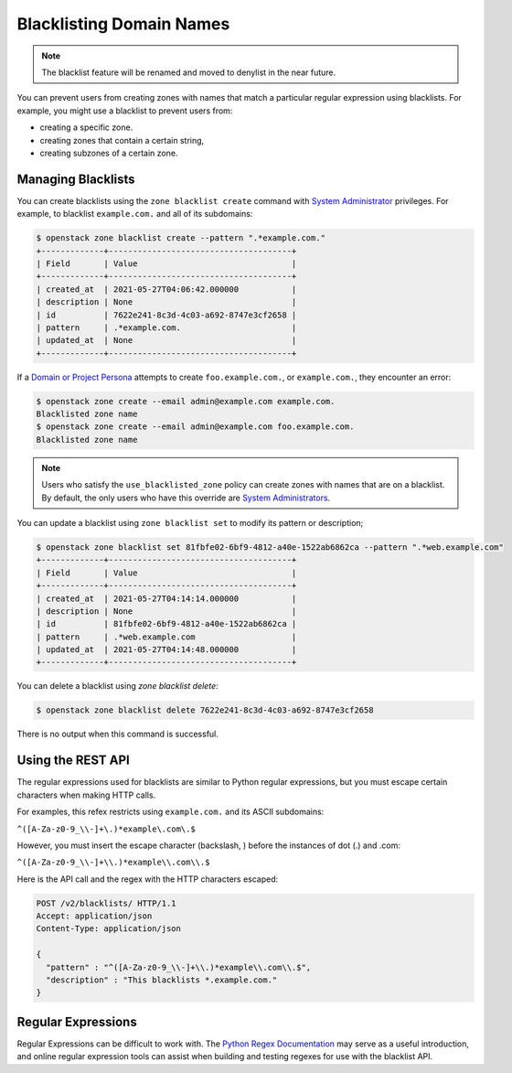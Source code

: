 ..
    Copyright 2016 Rackspace Inc.

    Author: Tim Simmons <tim.simmons@rackspace.com>

    Licensed under the Apache License, Version 2.0 (the "License"); you may
    not use this file except in compliance with the License. You may obtain
    a copy of the License at

        http://www.apache.org/licenses/LICENSE-2.0

    Unless required by applicable law or agreed to in writing, software
    distributed under the License is distributed on an "AS IS" BASIS, WITHOUT
    WARRANTIES OR CONDITIONS OF ANY KIND, either express or implied. See the
    License for the specific language governing permissions and limitations
    under the License.

Blacklisting Domain Names
=========================

.. note::

    The blacklist feature will be renamed and moved to
    denylist in the near future.

You can prevent users from creating zones with names that match a particular
regular expression using blacklists. For example, you might use a blacklist to
prevent users from:

- creating a specific zone.
- creating zones that contain a certain string,
- creating subzones of a certain zone.

Managing Blacklists
-------------------

You can create blacklists using the ``zone blacklist create`` command with
`System Administrator`_ privileges. For example, to blacklist ``example.com.``
and all of its subdomains:

.. code-block:: console

  $ openstack zone blacklist create --pattern ".*example.com."
  +-------------+--------------------------------------+
  | Field       | Value                                |
  +-------------+--------------------------------------+
  | created_at  | 2021-05-27T04:06:42.000000           |
  | description | None                                 |
  | id          | 7622e241-8c3d-4c03-a692-8747e3cf2658 |
  | pattern     | .*example.com.                       |
  | updated_at  | None                                 |
  +-------------+--------------------------------------+

If a `Domain or Project Persona`_ attempts to create ``foo.example.com.``, or
``example.com.``, they encounter an error:

.. code-block:: console

  $ openstack zone create --email admin@example.com example.com.
  Blacklisted zone name
  $ openstack zone create --email admin@example.com foo.example.com.
  Blacklisted zone name

.. note::

   Users who satisfy the ``use_blacklisted_zone`` policy can create zones with
   names that are on a blacklist. By default, the only users who have this
   override are `System Administrators`_.

You can update a blacklist using ``zone blacklist set`` to modify its pattern
or description;

.. code-block:: console

  $ openstack zone blacklist set 81fbfe02-6bf9-4812-a40e-1522ab6862ca --pattern ".*web.example.com"
  +-------------+--------------------------------------+
  | Field       | Value                                |
  +-------------+--------------------------------------+
  | created_at  | 2021-05-27T04:14:14.000000           |
  | description | None                                 |
  | id          | 81fbfe02-6bf9-4812-a40e-1522ab6862ca |
  | pattern     | .*web.example.com                    |
  | updated_at  | 2021-05-27T04:14:48.000000           |
  +-------------+--------------------------------------+

You can delete a blacklist using `zone blacklist delete`:

.. code-block:: console

  $ openstack zone blacklist delete 7622e241-8c3d-4c03-a692-8747e3cf2658

There is no output when this command is successful.


Using the REST API
-------------------

The regular expressions used for blacklists are similar to Python regular
expressions, but you must escape certain characters when making HTTP calls.

For examples, this refex restricts using ``example.com.`` and its ASCII
subdomains:

``^([A-Za-z0-9_\\-]+\.)*example\.com\.$``

However, you must insert the escape character (backslash, \) before the
instances of dot (.) and .com:

``^([A-Za-z0-9_\\-]+\\.)*example\\.com\\.$``


Here is the API call and the regex with the HTTP characters escaped:

.. code-block:: http

  POST /v2/blacklists/ HTTP/1.1
  Accept: application/json
  Content-Type: application/json

  {
    "pattern" : "^([A-Za-z0-9_\\-]+\\.)*example\\.com\\.$",
    "description" : "This blacklists *.example.com."
  }


Regular Expressions
-------------------

Regular Expressions can be difficult to work with. The
`Python Regex Documentation`_ may serve as a useful introduction, and online
regular expression tools can assist when building and testing regexes for use
with the blacklist API.

.. _System Administrator: personas_
.. _System Administrators: personas_
.. _Domain or Project Persona: personas_
.. _Python Regex Documentation: https://docs.python.org/3/howto/regex.html#regex-howto
.. _personas: https://docs.openstack.org/keystone/latest/admin/service-api-protection.html#system-personas
